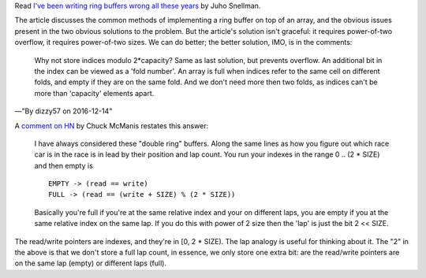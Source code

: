 Read `I've been writing ring buffers wrong all these years`__ by Juho Snellman.

.. __: https://www.snellman.net/blog/archive/2016-12-13-ring-buffers/

The article discusses the common methods of implementing a ring buffer on top
of an array, and the obvious issues present in the two obvious solutions to the
problem. But the article's solution isn't graceful: it requires power-of-two
overflow, it requires power-of-two sizes. We can do better; the better
solution, IMO, is in the comments:

    Why not store indices modulo 2*capacity? Same as last solution, but
    prevents overflow. An additional bit in the index can be viewed as a 'fold
    number'. An array is full when indices refer to the same cell on different
    folds, and empty if they are on the same fold. And we don't need more then
    two folds, as indices can't be more than 'capacity' elements apart.

—"By dizzy57 on 2016-12-14"

A `comment on HN <https://news.ycombinator.com/item?id=13176744>`_  by Chuck
McManis restates this answer:

    I have always considered these "double ring" buffers. Along the same lines
    as how you figure out which race car is in the race is in lead by their
    position and lap count. You run your indexes in the range 0 .. (2 * SIZE)
    and then empty is

    ::

        EMPTY -> (read == write)
        FULL -> (read == (write + SIZE) % (2 * SIZE))

    Basically you're full if you're at the same relative index and your on
    different laps, you are empty if you at the same relative index on the same
    lap. If you do this with power of 2 size then the 'lap' is just the bit 2
    << SIZE.

The read/write pointers are indexes, and they're in [0, 2 * SIZE). The lap
analogy is useful for thinking about it. The "2" in the above is that we don't
store a full lap count, in essence, we only store one extra bit: are the
read/write pointers are on the same lap (empty) or different laps (full).
